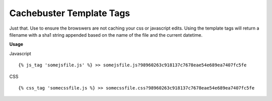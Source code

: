 =========================
Cachebuster Template Tags
=========================

Just that.  Use to ensure the browswers are not caching your css or javascript edits.
Using the template tags will return a filename with a sha1 string appended based on the name of the file and the current datetime.

**Usage**

Javascript

::

  {% js_tag 'somejsfile.js' %} >> somejsfile.js?98960263c918137c7678eae54e689ea7407fc5fe

CSS

::

  {% css_tag 'somecssfile.js %} >> somecssfile.css?98960263c918137c7678eae54e689ea7407fc5fe
